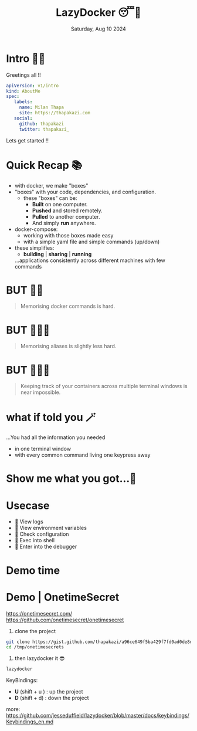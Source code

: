 #+TITLE: LazyDocker 😴🐳
#+DATE: Saturday, Aug 10 2024

* Intro 🙋🏽

    Greetings all !!

    #+begin_src yaml
    apiVersion: v1/intro
    kind: AboutMe
    spec:
       labels:
         name: Milan Thapa
         site: https://thapakazi.com
       social:
         github: thapakazi
         twitter: thapakazi_
    #+end_src

    Lets  get started !!


* Quick Recap 📚

  - with docker, we make "boxes"
  - "boxes" with your code, dependencies, and configuration.
    - these "boxes" can be:
      - *Built* on one computer.
      - *Pushed* and stored remotely.
      - *Pulled* to another computer.
      - And simply *run* anywhere.

  - docker-compose:
    - working with those boxes made easy
    - with a simple yaml file and simple commands (up/down)

  - these simplifies:
    + *building*  |  *sharing* | *running*
    ...applications consistently across different machines with few commands

* BUT ✋🏼
    #+BEGIN_QUOTE
  Memorising docker commands is hard.
    #+END_QUOTE

* BUT ✋🏼🤨
    #+BEGIN_QUOTE
    Memorising aliases is slightly less hard.
    #+END_QUOTE


* BUT ✋🏼🫤
    #+BEGIN_QUOTE
    Keeping track of your containers across multiple terminal windows is near impossible.
    #+END_QUOTE




* what if told you 🪄
#+CAPTION: what if i told you
#+LABEL: fig:what_if_i_told_you
#+ATTR_ORG: :width 600
[[../images/what_if_i_told_you.png]]



   ...You had all the information you needed

   - in one terminal window
   - with every common command living one keypress away

* Show me what you got...🥸
#+CAPTION: show me what you got
#+ATTR_ORG: :width 1000
[[../images/show-me-what-you-got-rick-and-morty.gif]]

* Usecase

  -    View logs
  -    View environment variables
  -    Check configuration
  -    Exec into shell
  -    Enter into the debugger

* Demo time
* Demo | OnetimeSecret
https://onetimesecret.com/
https://github.com/onetimesecret/onetimesecret


1. clone the project
#+begin_src bash
git clone https://gist.github.com/thapakazi/a96ce649f5ba429f7fd0ad0de8d5dac5 /tmp/onetimesecrets
cd /tmp/onetimesecrets
#+end_src


2. then lazydocker it 😎
#+begin_src bash
lazydocker
#+end_src

KeyBindings:

   - *U* (shift + u )    :   up the project
   - *D* (shift + d)     :   down the project

more: https://github.com/jesseduffield/lazydocker/blob/master/docs/keybindings/Keybindings_en.md
